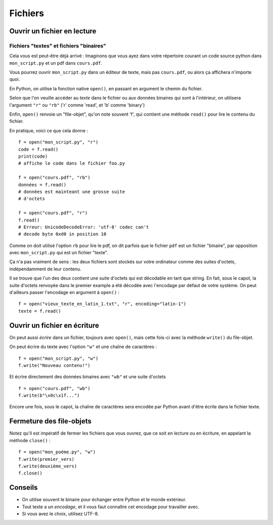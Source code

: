 Fichiers
========

Ouvrir un fichier en lecture
----------------------------

Fichiers "textes" et fichiers "binaires"
++++++++++++++++++++++++++++++++++++++++

Cela vous est peut-être déjà arrivé : Imaginons que vous ayez dans
votre répertoire courant un code source python dans ``mon_script.py``
et un pdf dans ``cours.pdf``.

Vous pourrez ouvrir ``mon_script.py`` dans un éditeur de texte,
mais pas ``cours.pdf``, ou alors ça affichera n'importe
quoi.

En Python, on utilise la fonction native ``open()``, en passant en argument
le chemin du fichier.

Selon que l'on veuille accéder au *texte* dans le fichier ou aux données
binaires qui sont à l'intérieur, on utilisera l'argument ``"r"`` ou ``"rb"``
('r' comme 'read', et 'b' comme 'binary')

Enfin, ``open()`` renvoie un "file-objet", qu'on note souvent
'f', qui contient une méthode ``read()`` pour lire le contenu
du fichier.

En pratique, voici ce que cela donne : ::

    f = open("mon_script.py", "r")
    code = f.read()
    print(code)
    # affiche le code dans le fichier foo.py

    f = open("cours.pdf", "rb")
    données = f.read()
    # données est mainteant une grosse suite
    # d'octets

    f = open("cours.pdf", "r")
    f.read()
    # Erreur: UnicodeDecodeError: 'utf-8' codec can't
    # decode byte 0xd0 in position 10


Comme on doit utilisé l'option ``rb`` pour lire le pdf, on dit parfois
que le fichier ``pdf`` est un fichier "binaire", par opposition avec
``mon_script.py`` qui est un fichier "texte".

Ça n'a pas vraiment de sens : les deux fichiers sont stockés sur votre
ordinateur comme des suites d'octets, indépendamment de leur contenu.

Il se trouve que l'un des deux contient une suite d'octets qui est
décodable en tant que string. En fait, sous le capot, la suite d'octets
renvoyée dans le premier example a été décodée avec l'encodage par défaut
de votre système. On peut d'ailleurs passer l'encodage en argument à
``open()`` : ::

    f = open("vieux_texte_en_latin_1.txt", "r", encoding="latin-1")
    texte = f.read()

Ouvrir un fichier en écriture
-----------------------------

On peut aussi *écrire* dans un fichier, toujours avec ``open()``,
mais cette fois-ci avec la méthode ``write()`` du file-objet.

On peut écrire du texte avec l'option ``"w"`` et une chaîne de
caractères : ::

    f = open("mon_script.py", "w")
    f.write("Nouveau contenu!")

Et écrire directement des données binaires avec ``"wb"`` et
une suite d'octets ::

    f = open("cours.pdf", "wb")
    f.write(b"\x0c\x1f...")

Encore une fois, sous le capot, la chaîne de caractères sera encodée par
Python avant d'être écrite dans le fichier texte.


Fermeture des file-objets
-------------------------

Notez qu'il est impératif de fermer les fichiers que vous ouvrez, que ce soit
en lecture ou en écriture, en appelant la méthode ``close()`` : ::

    f = open("mon_poéme.py", "w")
    f.write(premier_vers)
    f.write(deuxième_vers)
    f.close()

Conseils
--------

* On utilise souvent le binaire pour échanger entre Python et le monde extérieur.
* Tout texte a un *encodage*, et il vous faut connaître cet encodage pour travailler avec.
* Si vous avez le choix, utilisez UTF-8.
